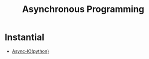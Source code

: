 :PROPERTIES:
:ID:       b2ce2739-98c4-4ff0-931c-3a836686bf55
:END:
#+title: Asynchronous Programming
#+filetags: :programming:

* Instantial
 - [[id:c9704c39-0c34-40af-b7f7-973cdd03cb05][Async-IO(python)]]

